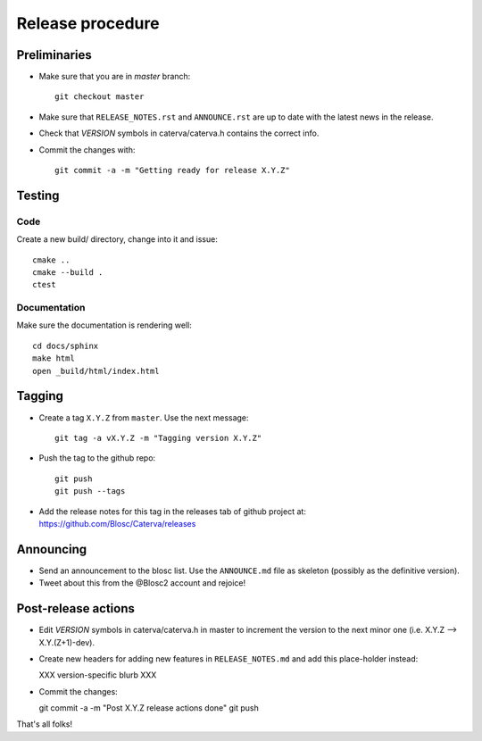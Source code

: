 Release procedure
=================

Preliminaries
-------------

- Make sure that you are in `master` branch::

    git checkout master

- Make sure that ``RELEASE_NOTES.rst`` and ``ANNOUNCE.rst`` are up to
  date with the latest news in the release.

- Check that *VERSION* symbols in caterva/caterva.h contains the correct info.

- Commit the changes with::

    git commit -a -m "Getting ready for release X.Y.Z"


Testing
-------

Code
++++

Create a new build/ directory, change into it and issue::

  cmake ..
  cmake --build .
  ctest

Documentation
+++++++++++++

Make sure the documentation is rendering well::

  cd docs/sphinx
  make html
  open _build/html/index.html

Tagging
-------

- Create a tag ``X.Y.Z`` from ``master``.  Use the next message::

    git tag -a vX.Y.Z -m "Tagging version X.Y.Z"

- Push the tag to the github repo::

    git push
    git push --tags

- Add the release notes for this tag in the releases tab of github project at:
  https://github.com/Blosc/Caterva/releases


Announcing
----------

- Send an announcement to the blosc list. Use the ``ANNOUNCE.md`` file as skeleton
  (possibly as the definitive version).

- Tweet about this from the @Blosc2 account and rejoice!


Post-release actions
--------------------

- Edit *VERSION* symbols in caterva/caterva.h in master to increment the
  version to the next minor one (i.e. X.Y.Z --> X.Y.(Z+1)-dev).

- Create new headers for adding new features in ``RELEASE_NOTES.md`` and
  add this place-holder instead:

  XXX version-specific blurb XXX

- Commit the changes::

  git commit -a -m "Post X.Y.Z release actions done"
  git push

That's all folks!

